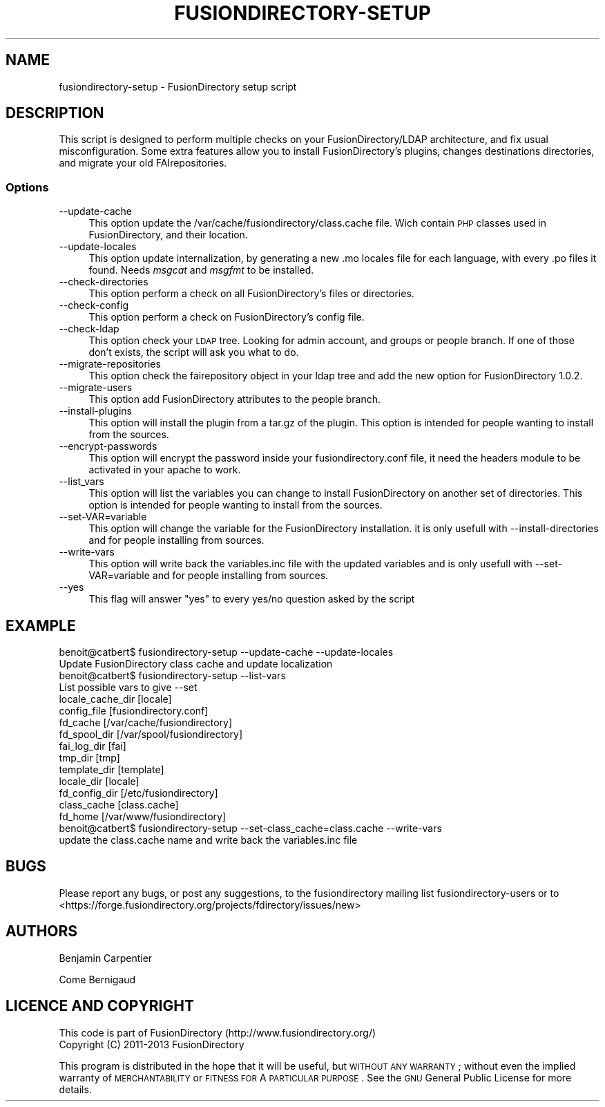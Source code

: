 .\" Automatically generated by Pod::Man 2.25 (Pod::Simple 3.16)
.\"
.\" Standard preamble:
.\" ========================================================================
.de Sp \" Vertical space (when we can't use .PP)
.if t .sp .5v
.if n .sp
..
.de Vb \" Begin verbatim text
.ft CW
.nf
.ne \\$1
..
.de Ve \" End verbatim text
.ft R
.fi
..
.\" Set up some character translations and predefined strings.  \*(-- will
.\" give an unbreakable dash, \*(PI will give pi, \*(L" will give a left
.\" double quote, and \*(R" will give a right double quote.  \*(C+ will
.\" give a nicer C++.  Capital omega is used to do unbreakable dashes and
.\" therefore won't be available.  \*(C` and \*(C' expand to `' in nroff,
.\" nothing in troff, for use with C<>.
.tr \(*W-
.ds C+ C\v'-.1v'\h'-1p'\s-2+\h'-1p'+\s0\v'.1v'\h'-1p'
.ie n \{\
.    ds -- \(*W-
.    ds PI pi
.    if (\n(.H=4u)&(1m=24u) .ds -- \(*W\h'-12u'\(*W\h'-12u'-\" diablo 10 pitch
.    if (\n(.H=4u)&(1m=20u) .ds -- \(*W\h'-12u'\(*W\h'-8u'-\"  diablo 12 pitch
.    ds L" ""
.    ds R" ""
.    ds C` ""
.    ds C' ""
'br\}
.el\{\
.    ds -- \|\(em\|
.    ds PI \(*p
.    ds L" ``
.    ds R" ''
'br\}
.\"
.\" Escape single quotes in literal strings from groff's Unicode transform.
.ie \n(.g .ds Aq \(aq
.el       .ds Aq '
.\"
.\" If the F register is turned on, we'll generate index entries on stderr for
.\" titles (.TH), headers (.SH), subsections (.SS), items (.Ip), and index
.\" entries marked with X<> in POD.  Of course, you'll have to process the
.\" output yourself in some meaningful fashion.
.ie \nF \{\
.    de IX
.    tm Index:\\$1\t\\n%\t"\\$2"
..
.    nr % 0
.    rr F
.\}
.el \{\
.    de IX
..
.\}
.\"
.\" Accent mark definitions (@(#)ms.acc 1.5 88/02/08 SMI; from UCB 4.2).
.\" Fear.  Run.  Save yourself.  No user-serviceable parts.
.    \" fudge factors for nroff and troff
.if n \{\
.    ds #H 0
.    ds #V .8m
.    ds #F .3m
.    ds #[ \f1
.    ds #] \fP
.\}
.if t \{\
.    ds #H ((1u-(\\\\n(.fu%2u))*.13m)
.    ds #V .6m
.    ds #F 0
.    ds #[ \&
.    ds #] \&
.\}
.    \" simple accents for nroff and troff
.if n \{\
.    ds ' \&
.    ds ` \&
.    ds ^ \&
.    ds , \&
.    ds ~ ~
.    ds /
.\}
.if t \{\
.    ds ' \\k:\h'-(\\n(.wu*8/10-\*(#H)'\'\h"|\\n:u"
.    ds ` \\k:\h'-(\\n(.wu*8/10-\*(#H)'\`\h'|\\n:u'
.    ds ^ \\k:\h'-(\\n(.wu*10/11-\*(#H)'^\h'|\\n:u'
.    ds , \\k:\h'-(\\n(.wu*8/10)',\h'|\\n:u'
.    ds ~ \\k:\h'-(\\n(.wu-\*(#H-.1m)'~\h'|\\n:u'
.    ds / \\k:\h'-(\\n(.wu*8/10-\*(#H)'\z\(sl\h'|\\n:u'
.\}
.    \" troff and (daisy-wheel) nroff accents
.ds : \\k:\h'-(\\n(.wu*8/10-\*(#H+.1m+\*(#F)'\v'-\*(#V'\z.\h'.2m+\*(#F'.\h'|\\n:u'\v'\*(#V'
.ds 8 \h'\*(#H'\(*b\h'-\*(#H'
.ds o \\k:\h'-(\\n(.wu+\w'\(de'u-\*(#H)/2u'\v'-.3n'\*(#[\z\(de\v'.3n'\h'|\\n:u'\*(#]
.ds d- \h'\*(#H'\(pd\h'-\w'~'u'\v'-.25m'\f2\(hy\fP\v'.25m'\h'-\*(#H'
.ds D- D\\k:\h'-\w'D'u'\v'-.11m'\z\(hy\v'.11m'\h'|\\n:u'
.ds th \*(#[\v'.3m'\s+1I\s-1\v'-.3m'\h'-(\w'I'u*2/3)'\s-1o\s+1\*(#]
.ds Th \*(#[\s+2I\s-2\h'-\w'I'u*3/5'\v'-.3m'o\v'.3m'\*(#]
.ds ae a\h'-(\w'a'u*4/10)'e
.ds Ae A\h'-(\w'A'u*4/10)'E
.    \" corrections for vroff
.if v .ds ~ \\k:\h'-(\\n(.wu*9/10-\*(#H)'\s-2\u~\d\s+2\h'|\\n:u'
.if v .ds ^ \\k:\h'-(\\n(.wu*10/11-\*(#H)'\v'-.4m'^\v'.4m'\h'|\\n:u'
.    \" for low resolution devices (crt and lpr)
.if \n(.H>23 .if \n(.V>19 \
\{\
.    ds : e
.    ds 8 ss
.    ds o a
.    ds d- d\h'-1'\(ga
.    ds D- D\h'-1'\(hy
.    ds th \o'bp'
.    ds Th \o'LP'
.    ds ae ae
.    ds Ae AE
.\}
.rm #[ #] #H #V #F C
.\" ========================================================================
.\"
.IX Title "FUSIONDIRECTORY-SETUP 1"
.TH FUSIONDIRECTORY-SETUP 1 "2014-05-19" "FusionDirectory 1.0.7" "FusionDirectory Documentation"
.\" For nroff, turn off justification.  Always turn off hyphenation; it makes
.\" way too many mistakes in technical documents.
.if n .ad l
.nh
.SH "NAME"
fusiondirectory\-setup \- FusionDirectory setup script
.SH "DESCRIPTION"
.IX Header "DESCRIPTION"
This script is designed to perform multiple checks on your FusionDirectory/LDAP architecture, and fix usual misconfiguration.
Some extra features allow you to install FusionDirectory's plugins, changes destinations directories, and migrate your old FAIrepositories.
.SS "Options"
.IX Subsection "Options"
.IP "\-\-update\-cache" 4
.IX Item "--update-cache"
This option update the /var/cache/fusiondirectory/class.cache file. Wich contain \s-1PHP\s0 classes used in FusionDirectory, and their location.
.IP "\-\-update\-locales" 4
.IX Item "--update-locales"
This option update internalization, by generating a new .mo locales file for each language, with every .po files it found.
Needs \fImsgcat\fR and \fImsgfmt\fR to be installed.
.IP "\-\-check\-directories" 4
.IX Item "--check-directories"
This option perform a check on all FusionDirectory's files or directories.
.IP "\-\-check\-config" 4
.IX Item "--check-config"
This option perform a check on FusionDirectory's config file.
.IP "\-\-check\-ldap" 4
.IX Item "--check-ldap"
This option check your \s-1LDAP\s0 tree. Looking for admin account, and groups or people branch. If one of those don't exists, the script will ask you what to do.
.IP "\-\-migrate\-repositories" 4
.IX Item "--migrate-repositories"
This option check the fairepository object in your ldap tree and add the new option for FusionDirectory 1.0.2.
.IP "\-\-migrate\-users" 4
.IX Item "--migrate-users"
This option add FusionDirectory attributes to the people branch.
.IP "\-\-install\-plugins" 4
.IX Item "--install-plugins"
This option will install the plugin from a tar.gz of the plugin. This option is intended for people wanting to install from the sources.
.IP "\-\-encrypt\-passwords" 4
.IX Item "--encrypt-passwords"
This option will encrypt the password inside your fusiondirectory.conf file, it need the headers module to be activated in your apache to work.
.IP "\-\-list_vars" 4
.IX Item "--list_vars"
This option will list the variables you can change to install FusionDirectory on another set of directories. This option is intended for people wanting to install from the sources.
.IP "\-\-set\-VAR=variable" 4
.IX Item "--set-VAR=variable"
This option will change the variable for the FusionDirectory installation. it is only usefull with \-\-install\-directories and for people installing from sources.
.IP "\-\-write\-vars" 4
.IX Item "--write-vars"
This option will write back the variables.inc file with the updated variables and is only usefull with \-\-set\-VAR=variable and for people installing from sources.
.IP "\-\-yes" 4
.IX Item "--yes"
This flag will answer \*(L"yes\*(R" to every yes/no question asked by the script
.SH "EXAMPLE"
.IX Header "EXAMPLE"
.Vb 1
\& benoit@catbert$ fusiondirectory\-setup \-\-update\-cache \-\-update\-locales
\&
\& Update FusionDirectory class cache and update localization
\&
\& benoit@catbert$ fusiondirectory\-setup \-\-list\-vars
\& List possible vars to give \-\-set
\& locale_cache_dir [locale]
\& config_file [fusiondirectory.conf]
\& fd_cache [/var/cache/fusiondirectory]
\& fd_spool_dir [/var/spool/fusiondirectory]
\& fai_log_dir [fai]
\& tmp_dir [tmp]
\& template_dir [template]
\& locale_dir [locale]
\& fd_config_dir [/etc/fusiondirectory]
\& class_cache [class.cache]
\& fd_home [/var/www/fusiondirectory]
\&
\& benoit@catbert$ fusiondirectory\-setup \-\-set\-class_cache=class.cache \-\-write\-vars
\&
\& update the class.cache name and write back the variables.inc file
.Ve
.SH "BUGS"
.IX Header "BUGS"
Please report any bugs, or post any suggestions, to the fusiondirectory mailing list fusiondirectory-users or to
<https://forge.fusiondirectory.org/projects/fdirectory/issues/new>
.SH "AUTHORS"
.IX Header "AUTHORS"
Benjamin Carpentier
.PP
Come Bernigaud
.SH "LICENCE AND COPYRIGHT"
.IX Header "LICENCE AND COPYRIGHT"
This code is part of FusionDirectory (http://www.fusiondirectory.org/)
.IP "Copyright (C) 2011\-2013  FusionDirectory" 2
.IX Item "Copyright (C) 2011-2013  FusionDirectory"
.PP
This program is distributed in the hope that it will be useful,
but \s-1WITHOUT\s0 \s-1ANY\s0 \s-1WARRANTY\s0; without even the implied warranty of
\&\s-1MERCHANTABILITY\s0 or \s-1FITNESS\s0 \s-1FOR\s0 A \s-1PARTICULAR\s0 \s-1PURPOSE\s0.  See the
\&\s-1GNU\s0 General Public License for more details.
